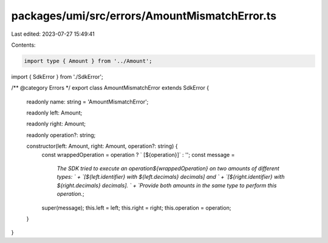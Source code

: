 packages/umi/src/errors/AmountMismatchError.ts
==============================================

Last edited: 2023-07-27 15:49:41

Contents:

.. code-block:: ts

    import type { Amount } from '../Amount';
import { SdkError } from './SdkError';

/** @category Errors */
export class AmountMismatchError extends SdkError {
  readonly name: string = 'AmountMismatchError';

  readonly left: Amount;

  readonly right: Amount;

  readonly operation?: string;

  constructor(left: Amount, right: Amount, operation?: string) {
    const wrappedOperation = operation ? ` [${operation}]` : '';
    const message =
      `The SDK tried to execute an operation${wrappedOperation} on two amounts of different types: ` +
      `[${left.identifier} with ${left.decimals} decimals] and ` +
      `[${right.identifier} with ${right.decimals} decimals]. ` +
      `Provide both amounts in the same type to perform this operation.`;
    super(message);
    this.left = left;
    this.right = right;
    this.operation = operation;
  }
}


